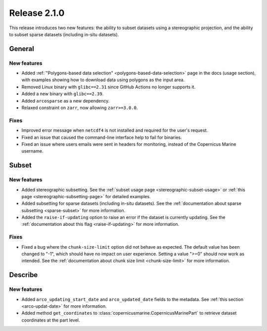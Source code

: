 Release 2.1.0
======================

This release introduces two new features: the ability to subset datasets using a stereographic projection, and the ability to subset sparse datasets (including in-situ datasets).

General
''''''''

New features
------------------

- Added :ref:`"Polygons-based data selection" <polygons-based-data-selection>` page in the docs (usage section), with examples showing how to download data using polygons as the input area.
- Removed Linux binary with ``glibc==2.31`` since GitHub Actions no longer supports it.
- Added a new binary with ``glibc==2.39``.
- Added ``arcosparse`` as a new dependency.
- Relaxed constraint on ``zarr``, now allowing ``zarr>=3.0.0``.

Fixes
------------------

- Improved error message when ``netcdf4`` is not installed and required for the user's request.
- Fixed an issue that caused the command-line interface help to fail for binaries.
- Fixed an issue where users emails were sent in headers for monitoring, instead of the Copernicus Marine username.

Subset
''''''''

New features
------------------

- Added stereographic subsetting. See the :ref:`subset usage page <stereographic-subset-usage>` or :ref:`this page <stereographic-subsetting-page>` for detailed examples.
- Added subsetting for sparse datasets (including in-situ datasets). See the :ref:`documentation about sparse subsetting <sparse-subset>` for more information.
- Added the ``raise-if-updating`` option to raise an error if the dataset is currently updating. See the :ref:`documentation about this flag <raise-if-updating>` for more information.

Fixes
------------------

- Fixed a bug where the ``chunk-size-limit`` option did not behave as expected. The default value has been changed to "-1", which should have no impact on user experience. Setting a value ">=0" should now work as intended. See the :ref:`documentation about chunk size limit <chunk-size-limit>` for more information.

Describe
''''''''

New features
------------------

- Added ``arco_updating_start_date`` and ``arco_updated_date`` fields to the metadata. See :ref:`this section <arco-updat-date>` for more information.
- Added method ``get_coordinates`` to :class:`copernicusmarine.CopernicusMarinePart` to retrieve dataset coordinates at the part level.
